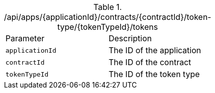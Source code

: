 .+/api/apps/{applicationId}/contracts/{contractId}/token-type/{tokenTypeId}/tokens+
|===
|Parameter|Description
|`+applicationId+`
|The ID of the application
|`+contractId+`
|The ID of the contract
|`+tokenTypeId+`
|The ID of the token type
|===
